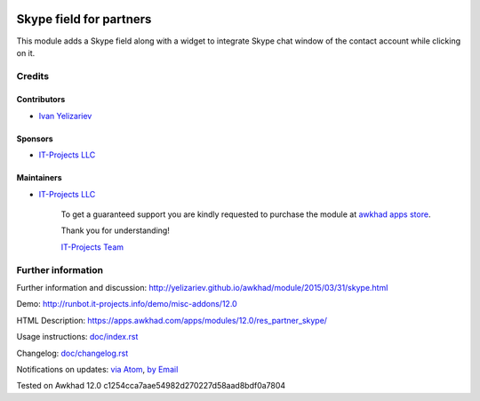 .. image:: https://img.shields.io/badge/license-LGPL--3-blue.png
   :target: https://www.gnu.org/licenses/lgpl
   :alt: License: LGPL-3

==========================
 Skype field for partners
==========================

This module adds a Skype field along with a widget to integrate Skype chat window of the contact account while clicking on it.

Credits
=======

Contributors
------------
* `Ivan Yelizariev <yelizariev@it-projects.info>`__

Sponsors
--------
* `IT-Projects LLC <https://it-projects.info>`__

Maintainers
-----------
* `IT-Projects LLC <https://it-projects.info>`__

      To get a guaranteed support
      you are kindly requested to purchase the module
      at `awkhad apps store <https://apps.awkhad.com/apps/modules/12.0/res_partner_skype/>`__.

      Thank you for understanding!

      `IT-Projects Team <https://www.it-projects.info/team>`__

Further information
===================

Further information and discussion: http://yelizariev.github.io/awkhad/module/2015/03/31/skype.html

Demo: http://runbot.it-projects.info/demo/misc-addons/12.0

HTML Description: https://apps.awkhad.com/apps/modules/12.0/res_partner_skype/

Usage instructions: `<doc/index.rst>`_

Changelog: `<doc/changelog.rst>`_

Notifications on updates: `via Atom <https://github.com/it-projects-llc/misc-addons/commits/12.0/res_partner_skype.atom>`_, `by Email <https://blogtrottr.com/?subscribe=https://github.com/it-projects-llc/misc-addons/commits/12.0/res_partner_skype.atom>`_

Tested on Awkhad 12.0 c1254cca7aae54982d270227d58aad8bdf0a7804
